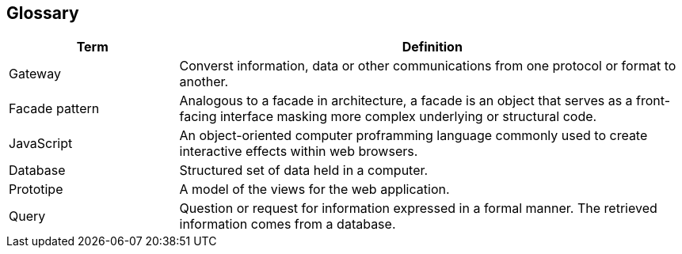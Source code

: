 ifndef::imagesdir[:imagesdir: ../images]

[[section-glossary]]
== Glossary
[options="header",cols="1,3"]
|===
|Term|Definition
|Gateway|Converst information, data or other communications from one protocol or format to another.
|Facade pattern|Analogous to a facade in architecture, a facade is an object that serves as a front-facing interface masking more complex underlying or structural code.
|JavaScript|An object-oriented computer proframming language commonly used to create interactive effects within web browsers.
|Database|Structured set of data held in a computer.
|Prototipe|A model of the views for the web application.
|Query|Question or request for information expressed in a formal manner. The retrieved information comes from a database.
|===